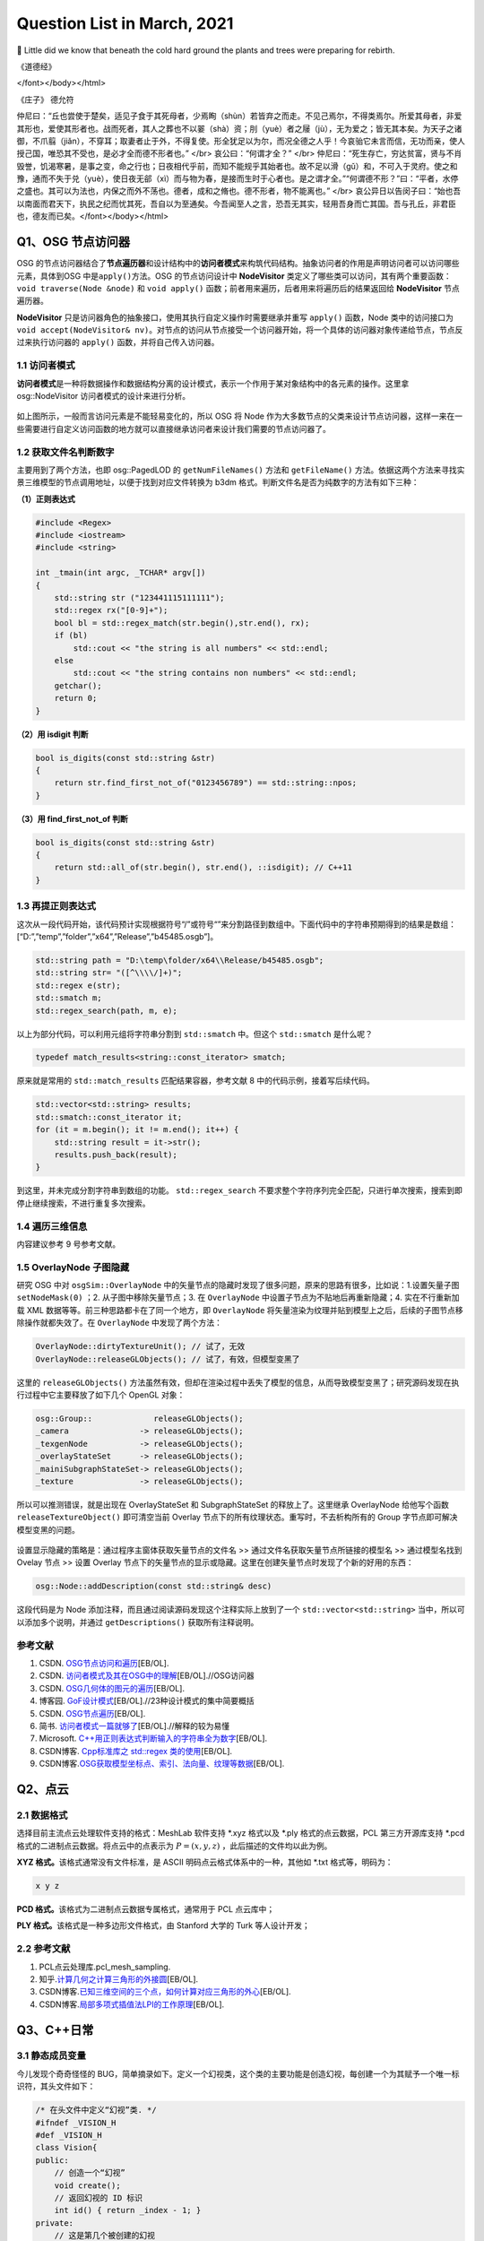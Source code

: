 Question List in March, 2021
============================

🌱 Little did we know that beneath the cold hard ground the plants and
trees were preparing for rebirth.


《道德经》

.. raw:: html

   <html xmlns="http://www.w3.org/1999/xhtml"><head></head><body><font size="4" face="华文楷体">道冲，用之或不盈。渊兮，似万物之宗。挫其锐，解其纷，和其光，同其尘，湛兮，似或存。吾不知谁之子，象帝之先。
</font></body></html>   

《庄子》 德允符

.. raw:: html

   <html xmlns="http://www.w3.org/1999/xhtml"><head></head><body><font size="4" face="华文楷体">鲁哀公问于仲尼曰：“卫有恶人焉，曰哀骀（tái）它（tuō）。丈夫与之处者，思而不能去也。妇人见之，请于父母曰‘与为人妻，宁为夫子妾’者，十数而未止也。未尝有闻其唱者也，常和人而已矣。无君人之位以济乎人之死，无聚禄以望人之腹。又以恶骇天下，和而不唱，知不出乎四域，且而雌雄合乎前，是必有异乎人者也。寡人召而观之，果以恶骇天下。与寡人处，不至以月数，而寡人有意乎其为人也；不至乎期（jī）年，而寡人信之。国无宰，寡人传国焉。闷然而后应。氾而若辞，寡人丑乎，卒授之国。无几何也，去寡人而行，寡人恤焉若有亡也，若无与乐是国也。是何人者也？”</br>
仲尼曰：“丘也尝使于楚矣，适见子食于其死母者，少焉眴（shùn）若皆弃之而走。不见己焉尔，不得类焉尔。所爱其母者，非爱其形也，爱使其形者也。战而死者，其人之葬也不以翣（shà）资；刖（yuè）者之屦（jù），无为爱之；皆无其本矣。为天子之诸御，不爪翦（jiǎn），不穿耳；取妻者止于外，不得复使。形全犹足以为尔，而况全德之人乎！今哀骀它未言而信，无功而亲，使人授己国，唯恐其不受也，是必才全而德不形者也。”
</br>
哀公曰：“何谓才全？”
</br>
仲尼曰：“死生存亡，穷达贫富，贤与不肖毁誉，饥渴寒暑，是事之变，命之行也；日夜相代乎前，而知不能规乎其始者也。故不足以滑（gǔ）和，不可入于灵府。使之和豫，通而不失于兑（yuè），使日夜无郤（xì）而与物为春，是接而生时于心者也。是之谓才全。”“何谓德不形？”曰：“平者，水停之盛也。其可以为法也，内保之而外不荡也。德者，成和之脩也。德不形者，物不能离也。”
</br>
哀公异日以告闵子曰：“始也吾以南面而君天下，执民之纪而忧其死，吾自以为至通矣。今吾闻至人之言，恐吾无其实，轻用吾身而亡其国。吾与孔丘，非君臣也，德友而已矣。</font></body></html>   


Q1、OSG 节点访问器
------------------

OSG
的节点访问器结合了\ **节点遍历器**\ 和设计结构中的\ **访问者模式**\ 来构筑代码结构。抽象访问者的作用是声明访问者可以访问哪些元素，具体到OSG
中是\ ``apply()``\ 方法。OSG 的节点访问设计中 **NodeVisitor**
类定义了哪些类可以访问，其有两个重要函数：\ ``void traverse(Node &node)``
和 ``void apply()`` 函数；前者用来遍历，后者用来将遍历后的结果返回给
**NodeVisitor** 节点遍历器。

**NodeVisitor**
只是访问器角色的抽象接口，使用其执行自定义操作时需要继承并重写
``apply()`` 函数，Node
类中的访问接口为\ ``void accept(NodeVisitor& nv)``\ 。对节点的访问从节点接受一个访问器开始，将一个具体的访问器对象传递给节点，节点反过来执行访问器的
``apply()`` 函数，并将自己传入访问器。

.. _11-访问者模式:

1.1 访问者模式
~~~~~~~~~~~~~~

**访问者模式**\ 是一种将数据操作和数据结构分离的设计模式，表示一个作用于某对象结构中的各元素的操作。这里拿
osg::NodeVisitor 访问者模式的设计来进行分析。

.. figure:: pic/202103/Visitor.png
   :align: center
   :scale: 48

如上图所示，一般而言访问元素是不能轻易变化的，所以 OSG 将 Node
作为大多数节点的父类来设计节点访问器，这样一来在一些需要进行自定义访问函数的地方就可以直接继承访问者来设计我们需要的节点访问器了。

.. _12-获取文件名判断数字:

1.2 获取文件名判断数字
~~~~~~~~~~~~~~~~~~~~~~

主要用到了两个方法，也即 osg::PagedLOD 的 ``getNumFileNames()`` 方法和
``getFileName()``
方法。依据这两个方法来寻找实景三维模型的节点调用地址，以便于找到对应文件转换为
b3dm 格式。判断文件名是否为纯数字的方法有如下三种：

**（1）正则表达式**

.. code:: c++

   #include <Regex>
   #include <iostream>
   #include <string>

   int _tmain(int argc, _TCHAR* argv[])
   {
       std::string str ("123441115111111");
       std::regex rx("[0-9]+");
       bool bl = std::regex_match(str.begin(),str.end(), rx);
       if (bl)
           std::cout << "the string is all numbers" << std::endl;
       else
           std::cout << "the string contains non numbers" << std::endl;
       getchar();
       return 0;
   }

**（2）用 isdigit 判断**

.. code:: c++

   bool is_digits(const std::string &str)
   {
       return str.find_first_not_of("0123456789") == std::string::npos;
   }

**（3）用 find_first_not_of 判断**

.. code:: c++

   bool is_digits(const std::string &str)
   {
       return std::all_of(str.begin(), str.end(), ::isdigit); // C++11
   }

.. _13-再提正则表达式:

1.3 再提正则表达式
~~~~~~~~~~~~~~~~~~

这次从一段代码开始，该代码预计实现根据符号“/”或符号“\”来分割路径到数组中。下面代码中的字符串预期得到的结果是数组：[“D:”,”temp”,”folder”,”x64”,”Release”,”b45485.osgb”]。

.. code:: c++

   std::string path = "D:\temp\folder/x64\\Release/b45485.osgb";
   std::string str= "([^\\\\/]+)";
   std::regex e(str);
   std::smatch m;
   std::regex_search(path, m, e);

以上为部分代码，可以利用元组将字符串分割到 ``std::smatch`` 中。但这个
``std::smatch`` 是什么呢？

.. code:: c++

   typedef match_results<string::const_iterator> smatch;

原来就是常用的 ``std::match_results`` 匹配结果容器，参考文献 8
中的代码示例，接着写后续代码。

.. code:: c++

   std::vector<std::string> results;
   std::smatch::const_iterator it;
   for (it = m.begin(); it != m.end(); it++) {
       std::string result = it->str();
       results.push_back(result);
   }

到这里，并未完成分割字符串到数组的功能。 ``std::regex_search``
不要求整个字符序列完全匹配，只进行单次搜索，搜索到即停止继续搜索，不进行重复多次搜索。

.. _14-遍历三维信息:

1.4 遍历三维信息
~~~~~~~~~~~~~~~~

内容建议参考 9 号参考文献。

.. _15-overlaynode-子图隐藏:

1.5 OverlayNode 子图隐藏
~~~~~~~~~~~~~~~~~~~~~~~~

研究 OSG 中对 ``osgSim::OverlayNode``
中的矢量节点的隐藏时发现了很多问题，原来的思路有很多，比如说：1.设置矢量子图
``setNodeMask(0)`` ；2. 从子图中移除矢量节点；3. 在 ``OverlayNode``
中设置子节点为不贴地后再重新隐藏；4. 实在不行重新加载 XML
数据等等。前三种思路都卡在了同一个地方，即 ``OverlayNode``
将矢量渲染为纹理并贴到模型上之后，后续的子图节点移除操作就都失效了。在
``OverlayNode`` 中发现了两个方法：

.. code:: c++

   OverlayNode::dirtyTextureUnit(); // 试了，无效
   OverlayNode::releaseGLObjects(); // 试了，有效，但模型变黑了

这里的 ``releaseGLObjects()``
方法虽然有效，但却在渲染过程中丢失了模型的信息，从而导致模型变黑了；研究源码发现在执行过程中它主要释放了如下几个
OpenGL 对象：

.. code:: c++

   osg::Group::             releaseGLObjects();
   _camera               -> releaseGLObjects();
   _texgenNode           -> releaseGLObjects();
   _overlayStateSet      -> releaseGLObjects();
   _mainiSubgraphStateSet-> releaseGLObjects();
   _texture              -> releaseGLObjects();

所以可以推测错误，就是出现在 OverlayStateSet 和 SubgraphStateSet
的释放上了。这里继承 OverlayNode 给他写个函数 ``releaseTextureObject()``
即可清空当前 Overlay 节点下的所有纹理状态。重写时，不去析构所有的 Group
字节点即可解决模型变黑的问题。

.. figure:: pic/202103/Node_hidden.png
   :align: center

设置显示隐藏的策略是：通过程序主窗体获取矢量节点的文件名 >>
通过文件名获取矢量节点所链接的模型名 >> 通过模型名找到 Ovelay 节点 >>
设置 Overlay
节点下的矢量节点的显示或隐藏。这里在创建矢量节点时发现了个新的好用的东西：

.. code:: c++

   osg::Node::addDescription(const std::string& desc)

这段代码是为 Node 添加注释，而且通过阅读源码发现这个注释实际上放到了一个
``std::vector<std::string>`` 当中，所以可以添加多个说明，并通过
``getDescriptions()`` 获取所有注释说明。

.. _参考文献-1:

参考文献
~~~~~~~~

1. CSDN.
   `OSG节点访问和遍历 <https://blog.csdn.net/danshiming/article/details/109560162>`__\ [EB/OL].

2. CSDN.
   `访问者模式及其在OSG中的理解 <https://blog.csdn.net/qq_31709249/article/details/87525414>`__\ [EB/OL].//OSG访问器

3. CSDN.
   `OSG几何体的图元的遍历 <https://blog.csdn.net/csxiaoshui/article/details/78193744>`__\ [EB/OL].

4. 博客园.
   `GoF设计模式 <https://www.cnblogs.com/leigepython/p/9996430.html>`__\ [EB/OL].//23种设计模式的集中简要概括

5. CSDN.
   `OSG节点遍历 <https://blog.csdn.net/niu2212035673/article/details/75197843>`__\ [EB/OL].

6. 简书.
   `访问者模式一篇就够了 <https://www.jianshu.com/p/1f1049d0a0f4>`__\ [EB/OL].//解释的较为易懂

7. Microsoft.
   `C++用正则表达式判断输入的字符串全为数字 <https://social.msdn.microsoft.com/Forums/zh-CN/5a76cbca-e074-42bf-9774-1ba371dbbc13/c?forum=visualcpluszhchs>`__\ [EB/OL].

8. CSDN博客. `Cpp标准库之 std::regex
   类的使用 <https://blog.csdn.net/l357630798/article/details/78235307>`__\ [EB/OL].

9. CSDN博客.\ `OSG获取模型坐标点、索引、法向量、纹理等数据 <https://blog.csdn.net/qq_31709249/article/details/94357183>`__\ [EB/OL].

Q2、点云
--------

.. _21-数据格式:

2.1 数据格式
~~~~~~~~~~~~

选择目前主流点云处理软件支持的格式：MeshLab 软件支持 \*.xyz 格式以及
\*.ply 格式的点云数据，PCL 第三方开源库支持 \*.pcd
格式的二进制点云数据。将点云中的点表示为 :math:`P=(x,y,z)`
，此后描述的文件均以此为例。

**XYZ 格式。**\ 该格式通常没有文件标准，是 ASCII
明码点云格式体系中的一种，其他如 \*.txt 格式等，明码为：

.. code:: 

   x y z

**PCD 格式。**\ 该格式为二进制点云数据专属格式，通常用于 PCL 点云库中；

**PLY 格式。**\ 该格式是一种多边形文件格式，由 Stanford 大学的 Turk
等人设计开发；

.. _22-参考文献:

2.2 参考文献
~~~~~~~~~~~~

1. PCL点云处理库.pcl_mesh_sampling.

2. 知乎.\ `计算几何之计算三角形的外接圆 <https://www.zhihu.com/question/37577447>`__\ [EB/OL].

3. CSDN博客.\ `已知三维空间的三个点，如何计算对应三角形的外心 <https://blog.csdn.net/w565066157/article/details/80847227>`__\ [EB/OL].

4. CSDN博客.\ `局部多项式插值法LPI的工作原理 <https://blog.csdn.net/shengmingqijiquan/article/details/52355066>`__\ [EB/OL].

Q3、C++日常
-----------

.. _31-静态成员变量:

3.1 静态成员变量
~~~~~~~~~~~~~~~~

今儿发现个奇奇怪怪的
BUG，简单摘录如下。定义一个幻视类，这个类的主要功能是创造幻视，每创建一个为其赋予一个唯一标识符，其头文件如下：

.. code:: c++

   /* 在头文件中定义“幻视”类. */
   #ifndef _VISION_H
   #def _VISION_H
   class Vision{
   public:
       // 创造一个“幻视”
       void create();
       // 返回幻视的 ID 标识
       int id() { return _index - 1; }
   private:
       // 这是第几个被创建的幻视
       static int _index;
   }
   #endif

其 CPP 文件如下：

.. code:: c

   int Vision::_index = 0;
   void Vision::create(){ _index++; }

如上所示，如果我们程序中创建一个幻视，并输出此次创建的“幻视”的
ID，代码为：

.. code:: c

   Vision v1;
   v1.create();
   printf("Vision %02d", v1.id());

此时，应该输出：Vision 00，然而在不同的编译器中，其可能输出的是：Vision
-01。这是为啥呢，通过调试可以发现，调用 ``create()`` 函数后，CPP
中静态的 ``_index`` 变量已经是 1
了；然而在头文件中返回该值时，这个值为仍然为
0。秉持静态成员变量的域在当前文件的要求，返回该值的函数应该写在 CPP 中：

.. code:: c++

   /*--- Vision.h ---*/
   class Vision{
   public:
       // 创造一个“幻视”
       void create();
       // 返回幻视的 ID 标识
       int id();
   private:
       // 这是第几个被创建的幻视
       static int _index;
   }
   /*--- Vision.cpp ---*/
   int Vision::_index = 0;
   int Vision::id(){ return _index - 1; }
   void Vision::create(){ _index++; }

由此，解决了这个奇奇怪怪的 BUG。

.. _32-pycharm打包exe报错:

3.2 PyCharm打包exe报错
~~~~~~~~~~~~~~~~~~~~~~

提示：NameError: name ‘raw_input’ is not defined.
至于如何解决这个问题，网上有不同的答案，我们通过分析和实验来找到正确的。首先，生成程序要用
``pip`` 工具安装 ``pyinstaller`` 程序包：

.. code:: 

   pip install pyinstaller

安装后，打包程序的命令是：

.. code:: 

   pyinstaller -F -w main.py

这里，\ ``-F`` 指生成单个可执行程序文件，\ ``-w``
是指禁止弹出黑色的命令行窗口。

网上说 ``row_input()`` 函数时 Python 2.X 版本所使用的命令，Python 3.X
版本应该使用 ``input()``
函数；本次用程序进行打包时编译通过，证明版本正确。参考文献 1
的加包也无法根治问题。所以问题出在 pyinstaller 所使用的 Python
版本不对。折腾半天，还是直接换函数好了，服了。

.. figure:: pic/weibo/tieba_emotion_08.png
   :align: center
   :scale: 24

.. _33-gvim打印代码带行号:

3.3 GVIM打印代码带行号
~~~~~~~~~~~~~~~~~~~~~~

.. code:: 

   set printoptions = number:y

.. _34-qt-打包程序:

3.4 Qt 打包程序
~~~~~~~~~~~~~~~

使用 Qt 打包 exe 的过程很简单：1. 拷贝 release 中 exe
文件到新建文件夹中；2. 打开 Qt 5.15.2 窗口跳转到新建文件夹中，输入：

   ``windeployqt test.exe``

由此即可得到 exe 程序的发布集合，如果需要后续执行打包处理，则可使用
Enigma Virtual Box 进行打包；如果后续还需对程序进行加密，则可使用 The
Enigma Protector 执行加密处理。

.. _35-qt-调用其他-exe:

3.5 Qt 调用其他 EXE
~~~~~~~~~~~~~~~~~~~

使用 Qt 调用其他 EXE 程序的操作主要在 ``QProcess``
类中进行，这里有几个关键点暂时没搞明白，可能需要留到清明节之后再予以处理了：

-  在使用 QProcess 调用其他 exe 程序时，指定运行环境在 exe 程序目录下；

-  如何根据 exe 返回的消息动态刷新界面中的控件消息；

.. _参考文献-2:

参考文献
~~~~~~~~

1. CSDN博客.\ `pyinstaller生成exe后无法执行 <https://blog.csdn.net/Mr0Yang/article/details/51714581>`__\ [EB/OL].

2. CSDN博客.\ `让Vim打印到纸上时显示行号 <https://blog.csdn.net/xiliuhu/article/details/6047658>`__\ [EB/OL].

Q4、B3DM
--------

B3DM，\ *Batched 3D Data
Model*\ ，译为批处理三维模型，支持三维模型离线批处理并通过数据流传送到网络客户端进行渲染和交互。B3DM
是由头文件和数据体两部分组成的，使用 glTF 格式存储的二进制文件；其在
glTF 数据格式的基础上添加了属性表信息，每个模型都是一个要素。

.. _41-b3dm-格式剖析:

4.1 B3DM 格式剖析
~~~~~~~~~~~~~~~~~

B3DM 文件由 28 字节的文件头和 :math:`x` 字节的文件体构成；头文件的前 4
个字节为 magic 码，设定为ASCII 字符 “b3dm”；5~8 字节是作为 B3DM
版本号的整形变量，目前为 1；9~12
字节表示包含头文件在内的文件总字节长度，即 :math:`28+x`\ ；13~28
字节分别以 4 字节整形变量存储 Featrue Table、Batch Table 的 JSON
字节长度和二进制文件长度。

.. figure:: pic/202103/b3dm.png
   :align: center

如上图所示，B3DM 格式作为 3DTiles 网络端三维模型存储格式中的一种，共享
3DTiles 的通用头文件和文件体的结构和布局。B3DM
文件体也可存储\ **属性表（\ Feature Table\ ）**\ 和\ **批次表（\ Batch
Table\ ）**\ 信息，属性表一般存储诸如模型位置等的一些必要的渲染属性信息；而批次表的设计理念与
GIS
应用中的文本属性信息十分相似，如模型高度、楼层数等信息统统可以放在批次表
Batch Table 中进行存储。二进制文件的余下部分将以二进制 glTF
的格式进行存储。

Feature Table
^^^^^^^^^^^^^

如本节第一幅图所示，Feature Table 由 JSON Header 和 Binary Body
两部分构成；JSON Header 以 JSON 格式存储了属性表中存储的各个属性，Binary
Body
则以紧凑二进制的形式存储了相关属性的实际数值，使用二进制值的唯一方式是通过
JSON Header 中存储的偏移量寻访相应的数据段。

.. figure:: pic/202103/FeatureTable.png
   :align: center
   :scale: 20

对于所有 3DTiles 格式而言 Feature Table
都是必要的，该属性表存储了一些瓦片中要素绘制的关键几何值数组，这些存储在
Feature Table
中的值包括两种：一是\ **全局属性信息**\ ，比如点云数据的点数、实例模型
I3DM
中几何实例的个数；二是\ **要素属性信息**\ ，比如点云数据中每个点的位置、实例模型中每个实例的位置，这些属性信息均以偏移量的形式存储，使用时需要根据偏移值在二进制文件中寻找对应的数据段。以
``byteOffset`` 所指向的要素属性类型取决于要素的属性，如 ``POSITION``
的语义可以解析为 3 维 ``float`` 数组。

Batch Table
^^^^^^^^^^^

而 Batch Table
则不那么必要了，这里存储的是类似二维地理信息系统中文本属性的信息。批次表
Batch Table
也能够存储诸如瓦片中要素个数一类的全局信息，也可存储相关的要素属性信息；只不过在存储其他要素属性时，由于批次表中存储的信息与应用相关，故而要指定二进制组件的基本类型以及组件容器数组的类型。由类型的比特位数即可计算出二进制体中属性数据所对应的数据段。

.. figure:: pic/202103/componentType.jpg
   :align: center
   :scale: 60

.. figure:: pic/weibo/doge_lv.png
   :align: center
   :scale: 30

B3DM 格式的属性表 Feature Table 存且仅存（）全局属性信息：而其批次表
Batch Table 存储了该批文件中存储的模型要素个数 ``BATCH_LENGTH``
和模型建立在局部坐标系中时坐标系原点的世界坐标 ``RTC_CENTER``\ 。

.. _42-gltf-格式剖析:

4.2 glTF 格式剖析
~~~~~~~~~~~~~~~~~

目前没有太大精力去剖析了，如果需要的话在下个月的记录文件里操作。

.. _参考文献-3:

参考文献
~~~~~~~~

1. CSDN博客.
   `3dTile技术研究-概念详述(7) <https://blog.csdn.net/baidu_38621657/article/details/113822516>`__\ [EB/OL].

2. CSDN博客.
   `3dTile技术研究-概念详述(8) <https://blog.csdn.net/baidu_38621657/article/details/113829390>`__\ [EB/OL].

3. CSDN博客.
   `3dTile技术研究-概念详述(9) <https://blog.csdn.net/baidu_38621657/article/details/113821339>`__\ [EB/OL].

4. GitHub. `Batched 3D
   Model <https://github.com/CesiumGS/3d-tiles/tree/master/specification/TileFormats/Batched3DModel>`__\ [EB/OL].

5. CSDN博客. `3DTile
   的geometricError含义 <https://blog.csdn.net/Rsoftwaretest/article/details/106740269>`__\ [EB/OL].

6. CSDN博客.
   `3DTile中的geometricError和boundingVolume <https://blog.csdn.net/Rsoftwaretest/article/details/107580912>`__\ [EB/OL].

7. Shehzan Mohammed. `3D Tiles
   Overview <https://github.com/CesiumGS/3d-tiles/blob/master/3d-tiles-overview.pdf>`__\ [EB/OL].

Q5、WebGIS 开发环境
-------------------

PostgreSQL+PostGIS 作为后端数据服务提供者，Tomcat
作为后端调试服务器，Geoserver
作为服务提供方进行服务打包并发布。这里参考\ `菜鸟教程 <https://www.runoob.com/postgresql/postgresql-tutorial.html>`__\ 介绍一下
PostgreSQL 以及 PostGIS 的渊源。

PostgreSQL 发源于加州大学伯克利分校计算机系 *Michael Stonebraker*
教授领导的 POSTGRES 项目，该项目始创于 1986 年，并于 1994 年由 *Andrew
Yu* 和 *Jolly Chen* 以 Postgres95 的名字发布于互联网，到 1996 年更名为
PostgreSQL。POSTGRES 是对 Post INGRES 的缩写[21]， 名字中的 INGRES 是 70
年代加州大学伯克利分校研究的早期数据库系统，全称为交互式图形和检索系统
Interactive Graphics and Retrieval
System，这是一套关系型数据库管理系统（Relational Database Management
System，DBMS），在项目搁置后因计算机文件系统的更新等诸多原因无法接续，故而更名为
POSTGRES 继承原有思想进行新世代的关系型数据库开发。

PostGIS 是对象关系型数据库 PostgreSQL 的空间扩展，其开源项目由
Refractions Research 公司启动，旨在建立一套开源的空间数据库技术。PostGIS
通过向 PostgreSQL
中添加对\ **空间数据类型**\ 、\ **空间索引**\ 和\ **空间函数**\ 等的支持，将
PostgreSQL 数据库管理系统转换为\ **空间数据库**\ 。PostGIS 自动继承了
PostgreSQL的"**企业级**"特性以及开放源代码的标准。PostGIS 作为
PostgreSQL 的一个插件将PostgreSQL变成了一个强大的空间数据库。

-  Linq2DB 是做什么用的；

-  PostGIS 是怎么做查询分析的；

-  如何开放 IIS 端口号；

-  如何用 asp.net 发布空间查询服务；

-  什么是 ContentType 以及怎样设置它；

-  LINQ 与 C# 的反射机制及其应用场景；

-  后缀名 .asmx 和 .asax 代表什么；

-  由 PostgreSQL 表生成 C# 实体类。

针对上面提出来的一些设想和知识点，展开后续研究，并将学习和开发工作完整的记录如下。

.. _51-orm-of-postgresql:

5.1 ORM of PostgreSQL
~~~~~~~~~~~~~~~~~~~~~

ORM，Object Relational
Mapping，翻译为对象关系映射，用于实现面向对象编程语言里不同类型系统的数据之间的转换，实际上是通过实例对象的语法完成关系型数据库的操作的技术。针对应用程序的数据操作，直接编写原生
SQL 语句会存在两方面的问题：

1. **SQL 语句的执行效率**\ ：应用开发程序员需要耗费一大部分精力去优化
   SQL 语句；

2. **数据库迁移**\ ：针对 MySQL 开发的 SQL 语句无法直接应用到 Oracle
   数据库上，一旦需要迁移数据库，便需要考虑跨平台问题。

这两个问题出现的原因在于，面向对象是从软件工程基本原则（如耦合、聚合、封装）的基础上发展起来的，而关系数据库则是从数学理论发展而来的，两套理论存在显著的区别。对象关系映射技术正是为了解决这个不匹配的现象而存在的。目前的常见
OMR 产品有 Entity Framework、Link to SQL、Active Record、OpenRecord
等，在以上厚重的 OMR 之后又继续兴起了 Dapper、Massive、PetaPoco 等微 ORM
产品，而目前在 C# 语言中应用最为广泛的是 LINQ 数据访问库 LINQ to
DB，也即 Linq2DB。

Linq2DB 与 T4 模板
^^^^^^^^^^^^^^^^^^

重量级实体框架 Entity Framework 包括三种类型：Data First、Model
First、Code First；而相对于 EF 这种重量级的自动框架，Linq2DB 是取其 Data
First 类型（从数据库到Mode）的轻量级半自动 ORM 框架，该类库目前仅支持 C#
语言。

T4 模版是 VS 自带的一个自定义工具，在 VS 中
[新建]\ :math:`\rightarrow`\ [文本模版] 即可创建 \*.tt 或 \*.ttinclude
格式的 T4 模板，该模版是在代码编译前的运行的，也就是说工程编译前就会运行
T4 模版连接数据库并根据数据库的内部自动生成一个和数据库对应的实体类。

若想在程序中使用 T4 模板，可以在引用上右键，点击 [管理 NuGet 包]，搜索
Linq2DB.T4Template，从而在当前工程中添加模板库；模板库添加完成后的具体使用可以参考文献
7。程序包提供的方法很简单：

1. 从添加到工程的 LinqToDB.Templates 文件夹中复制符合工程要求的
   CopyMe.PostgreSQL.tt.txt 到指定目录，并将文件名更改为自定义的
   xxx.tt；

2. 双击打开 xxx.tt 文件，更改其配置信息诸如 NamespaceName
   命名空间、LoadPostgreSQLMetadata
   函数设定数据库的链接字符串等等，其他配置信息可依据参考文献 7
   对应更改；

3. 右键 xxx.tt 文件，点击 “Run Custom Tool” 即可编译 T4
   文件生成对应的实体类。

但是在实际操作时遇到了 BUG，提示“无法找到
System.Runtime.Com;ilerServices.Unsate”，这个问题其实是工程中没有添加对应包的
NuGet
引用或者程序使用的包的版本不正确所引起的，解决策略就是添加对应的引用包，并使用
``gacutil`` 命令将工程引用位置的程序集 dll
添加到工程缓存，重启后再次编译即可。

.. code:: 

   错误描述：System.IO.FileNotFoundException: Could not load file or assembly 'System.Runtime.CompilerServices.Unsafe, Version=4.0.4.1, Culture=neutral, PublicKeyToken=b03f5f7f11d50a3a' or one of its dependencies. 系统找不到指定的文件。
   依赖版本：4.0.4.1-->4.5.3
   修复命令：gacutil /i System.Runtime.CompilerServices.Unsafe.dll

   错误描述: System.IO.FileNotFoundException: Could not load file or assembly 'System.Numerics.Vectors, Version=4.1.4.0, Culture=neutral, PublicKeyToken=b03f5f7f11d50a3a' or one of its dependencies. 系统找不到指定的文件。
   依赖版本：4.1.4.0-->4.5.0
   修复命令：gacutil /i System.Numerics.Vectors.dll

EntitysCodeGenerate
^^^^^^^^^^^^^^^^^^^

从数据库中生成表对应的 VB/C# 实体代码，可实现数据库列和 VB/C#
代码类型的映射、实体命名空间、代码个性化注释、是否生成对应的数据库操作等。同时通过实体可实现简单数据库添加、修改、删除、查询等操作，对添加和修改提供一个统一的保存操作（即实体会根据主键或实体条件值自动判断是更新还是插入）。

.. figure:: pic/202103/EntitysCodeGenerate.png
   :align: center
   :scale: 60

该工具属于程序员自己实现的简易 OMR 数据实体转换工具，支持 Oracle、SQL
Server、Access、MySQL、Sybase、SQLite、DB2、OleDb、PostgreSQL、DM（达梦）以及PowerDesigner
等数据库。

.. _52-postgis-空间查询:

5.2 PostGIS 空间查询
~~~~~~~~~~~~~~~~~~~~

使用 Linq2DB 对 PostGIS 进行空间查询时需要在 C# 中为工程安装
LinqToDBPostGisNTS 包，这个包是有适用性的所以目前不大能用了；C# 的
Linq2DB 库本身已经涵盖了对 PostGIS 的扩展。空间查询可以参考 PostGIS
数据库中的 SQL 语句和 LING to DB 中 PostGIS
拓展的示例代码进行自定义化的功能定制。比如传入空间框选多边形的坐标，要求分类统计该区域覆盖的楼宇的属性信息时，可以参考如下代码片段：

PostGIS SQL
^^^^^^^^^^^

.. code:: sql

   SELECT ST_Union(ST_Clip(rast,geom)) AS rast
   FROM staging.tmean_19
   CROSS JOIN
   ST_MakeEnvelope(3.87,73.67,53.55,135.05,4326) As geom
   WHERE ST_Intersects(rast,geom) AND month=1;

LinqToDBPostGisNTS 
^^^^^^^^^^^^^^^^^^

.. code:: c#

   using LinqToDBPostGisNetTopologySuite
   using (var db = new PostGisTestDataConnection()) {
       NetTopologySuite.Geometries.Point point = new Point(
           new Coordinate(1492853, 6895498)) { SRID = 3857 };
       var dms = db.Select(() => GeometryOutput.STAsLatLonText(point));
       var nearestCity = db.Cities
           .OrderBy(c => c.Geometry.STDistance(point))
           .FirstOrDefault();
       var selected = db.Polygons
           .Where(p => p.Geometry.STArea() > 150.0)
           .OrderBy(p => p.Geometry.STDistance(point))
           .ToList();
       var stats = db.Polygons
           .Select(c => new {
                    Id = c.Id,
                    Name = c.Name,
                    Area = c.Geometry.STArea(),
                    Distance = c.Geometry.STDistance(point),
                    NumPoints = c.Geometry.STNPoints(),
                    Srid = c.Geometry.STSrId(),
                    Wkt = c.Geometry.STAsText(),
                })
           .ToList();
   }

Result
^^^^^^

根据上面两端代码，PostGIS 查询指定范围数据的 SQL 代码可以借助
LinqToDBPostGisNTS 包来改造为 LING to DB 代码。即：

.. code:: c#

   using (var db = myContext.GetDBConnection()){
       Coordinate2D[][] coords = rectangle(xmin, ymin, xmax, ymax);
       PostgisPolygon polygon = new PostgisPolygon(coords);
       var intersections = db.Buidings.Where(
           p => p.Geom.StIntersects(polygon) // C# Lambda 表达式表达几何求交函数
       ).ToList();
   }

Note SRID!
^^^^^^^^^^

当导入 PostgreSQL 数据库中矢量指定了 SRID 空间参考时，用
``new PostgisPolygon`` 创建多边形时必须指定其空间坐标参考，否则会报错说
Npgsql 语句错误。修改后的代码为：

.. code:: c#

   PostgisPolygon polygon = new PostgisPolygon(coords) {SRID = 32650 };

那么这次这个问题是如何解决的呢？在 PostgreSQL 数据库中执行如下 SQL
查询：

.. code:: sql

   SELECT * FROM public."DLGX"
   WHERE ST_Intersects(
       geom, ST_GeomFromText('Polygon(x1 y1, x2 y2, x3 y3, x4 y4, x1 y1)', 32650)
   )/* x1 y1 等数为实际的 double 数而并非变量，这里是为了简化显示 */

发现数据库成功找出了代码，所以猜测问题可能出现在这最后的数字 32650
身上，经测试果然是。这里用到了一个很重要的 LING to DB 关于 PostGIS
拓展的使用参考[9-10]，收纳到本章节的参考文献中。

.. _53-c-日常:

5.3 C# 日常
~~~~~~~~~~~

Web Service 返回 JSON
^^^^^^^^^^^^^^^^^^^^^

Web Service 也叫 XML Web Service，是一种轻量级的独立的 Internet
通讯技术，通过 SOAP 在 Web 上提供软件服务，使用 WSDL
进行文件说明，并通过 UDDI 进行注册。

|  XML，Extensibale Markup Langage，拓展型可标记语言；
|  SOAP，Simple Object Acess Protocal，简单对象存取协议；
|  WSDL，Web Services Description Language，网络服务描述语言；
|  UDDI，Universal Description Discovery and
  Integration，通用描述、发现与集成服务。

目前的网络服务中一般要求返回的对象都是 JSON 字符串，而 WebService
默认返回的是 XML
格式的数据，对于现在的工程来说显然不能满足需求，所以在返回 JSON
字符串时，一般不会直接返回 string 类型，而是通过 Context
来实现相关内容，如下：

.. code:: c#

   [WebMethod]
   public void HelloWorld(){ 
       string str= "Hello World"; 
       Context.Response.Write(str);
       Context.Response.End();
   }
   // Context.Response.Write(JsonConvert.SerializeObject(message)); 具有同等效果

拓展名 \*.asmx 是 Web Service 服务程序的后缀名，\*.asmx 和 \*.aspx 都是
ASP.NET 应用程序的文本文件。ASPX 文件是 ASP.NET 的动态页，而另外一个文件
\*.asax 是全局文件，存储一些网络配置信息。

Global.asax 文件被配置为任何直接 HTTP
请求都被自动拒绝，所以用户不能下载或查看其内容。ASP.NET
页面框架能够自动识别出对Global.asax 文件所做的任何更改。在 Global.asax
被更改后ASP.NET
页面框架会重新启动应用程序，包括关闭所有的浏览器会话，去除所有状态信息，并重新启动应用程序域。

LINQ 与查询优化
^^^^^^^^^^^^^^^

LINQ 全称为 Language Integrated Query，译即\ **语言集成查询**\ ，该 API
可以使用统一的方式编写各种查询，如 XML、对象集合、SQL Server
数据库等；LINQ 是微软于 2007 年随 .NET Framework 3.5
发布的技术，当前可支持 C# 以及Visual Basic .NET 语言。

从语法风格上说，LINQ
可以分为（a.）\ **SQL风格**\ 以及（b.）\ **函数风格**\ 两种，这两种风格实现的效果是相同的，只不过函数风格使用的函数是
Lambda 表达式，如下面的两段代码：

.. code:: c#

   /* SQL 风格的 LINQ to Object 用法. */
   var list = from user in users
              where user.Name.Contains("Wang")
              select user.Id;
   /* 等同效果的函数风格代码. */
   var list = users
              .Where(u => u.Name.Contains("Wang"))
              .Select(u => u.id);

如下图所示，集合基于
``ICollection``\ 、\ ``IList``\ 、\ ``IDictionary``\ 、\ ``IEnuerable``
接口及其泛型版本，例如 ``IEnuerable<T>``\ ；集合都直接或间接的派生自
``IEnumerable``\ 接口。

.. figure:: pic/202103/SetInterface.png
   :align: center
   :scale: 18

LINQ 查询结果会根据 C# 的集合接口放到对应的集合中。LINQ
的分组查询是非常具有代表性的一种查询机制，该查询通过两层循环来得到分组以及分组中的项，其示例代码如下：

.. code:: c#

   /* 分组查询的代码实例. */
   var query = persons.Where(person => person.Name.Length > 2)
               .Select(person => person.Name.ToLower())
               .GroupBy(name => name.Substring(1, 1));
   /* 通过两层循环得到分组查询结果. */
   foreach(var g in query){
       Console.WriteLine(g.Key);   // 外层循环得到分组
       foreach(var item in g){
           Console.WriteLine(item);// 内层循环得到分组中的项
       }
   }// 注意 PostGIS 拓展 St_Intersections 求交后要加一个 AsEnumerable() 函数转换为可操作的分组

关于 LINQ
的更多操作可参考相关文献[13-17]，这里不做进一步展开。下面讲一讲针对不同表、不同字段的查询优化思路；多表、多字段查询时，目前的考量是每个表和每个字段都写一段代码，原始表可能为：

.. code:: c#

   /* 数据表及其相关字段. */
   [Table(Schema="public", Name="city_road")]
   public partial class CityRoad {
       [Column("gid"),         Nullable] public int      Gid       { get; set;}
       [Column("shape_lengh"), Nullable] public decimal? ShapeLeng { get; set;}
       [Column("name"),        Nullable] public string   Name      { get; set;}
       [Column("status"),      Nullable] public string   Status    { get; set;}
   }
   [Table(Schema="public", Name="area_road")]
   public partial class AreaRoad {
       [Column("gid"),         Nullable] public int      Gid       { get; set;}
       [Column("shape_lengh"), Nullable] public decimal? ShapeLeng { get; set;}
       [Column("name"),        Nullable] public string   Name      { get; set;}
       [Column("status"),      Nullable] public string   Status    { get; set;}
   }

   /* 数据库链接操作类. */
   public class PostGISDataConnection : DataConnection
   {
       public PostGISDataConnection(string providerName, string connecString):
       base(providerName, connecString){}
       public ITable<CityRoad> City { get { return GetTable<CityRoad>(); }}
       public ITable<AreaRoad> Area { get { return GetTable<AreaRoad>(); }}
   }

   /* 执行数据库链接的操作. */
   public class DataContext
   {
       public PostGISDataConnection GetConnection(){
           var str = ConfigurationManager.ConnectionStrings("postgistest");
           return new PostGisDataConnection(str.ProviderName, str.ConnectionString)
       }
   }

对于这两个表来说，用它进行查询可能需要执行的操作为：

.. code:: c#

   DataContext context = new DataContext();
   using(var db = context.GetConnection()){
       if(table.Equals("市级路网")){
           var sects = db.City.Where(p=>p.Geom.STIntersetions(polygon)).AsEnumerable();
           if (field.Equals("路名")){
               var groups = sects.GroupBy(g => g.Name);
               foreach(var item in groups){
                   string key = item.Key;
                   double length = Convert.ToDouble(item.Sum(t => t.ShapeLength));
               }
           }
           if (field.Equals("使用状态")){
               var groups = sects.GroupBy(g => g.Status);
               foreach(var item in groups){
                   string key = item.Key;
                   double length = Convert.ToDouble(item.Sum(t => t.ShapeLength));
               }
           }
       }
       if(table.Equals("城区路网")){
           var sects = db.Area.Where(p=>p.Geom.STIntersetions(polygon)).AsEnumerable();
           if (field.Equals("路名")){
               var groups = sects.GroupBy(g => g.Name);
               foreach(var item in groups){
                   string key = item.Key;
                   double length = Convert.ToDouble(item.Sum(t => t.ShapeLength));
               }
           }
           if (field.Equals("使用状态")){
               var groups = sects.GroupBy(g => g.Status);
               foreach(var item in groups){
                   string key = item.Key;
                   double length = Convert.ToDouble(item.Sum(t => t.ShapeLength));
               }
           }
       }    
   }

显而易见，这个东西很复杂。为了进一步优化查询语句，本来设想通过 C#
的反射机制来使用，但显然反射并不能得到对象实例。我们需要综合使用 C#
语言的继承来优化以上重复代码的使用。

首先，为所有的数据表添加一个公共的父类。所有的数据表都继承自该父类，那么在进行查询时就可以将所有的表都用父类来表示，而被传递的表本身具有子类的实例。

.. code:: c#

   /* 父类表. */
   public class ParentTable{
       /* 定义需要查询的公共属性. */
       private string[] Fields = new string[2]{
           "1,name,路名",
           "2,status,使用状态"
       };
       /* 根据字符串获取相应的属性. */
       private int getFieldID(string field){
           for (int i = 0; i < Fields.GetLength(0); i++){
               string[] info = Fields[i].Split(',');
               if (field.Equals(info[1], StringComparison.OrdinalIgnoreCase) ||
                   field.Equals(info[2])){
                   return Convert.ToInt16(info[0]);
               }
           }
       }
   }
   /* 子类表. */
   public partial class CityRoad : ParentTable {}
   public partial class AreaRoad : ParentTable {}

那么可以将 DataConnection 类重新改写为：

.. code:: c#

   /* 数据库链接操作类. */
   public class PostGISDataConnection : DataConnection
   {
       public PostGISDataConnection(string providerName, string connecString):
       base(providerName, connecString){}
       
       /* 定义数据表. */
       private string[] TableNames = new string[2]{
           "1,City,市级路网",
           "2,Area,城区路网"
       };
       /* 根据字符串获取相应的数据表. */
       private int getTableID(string table){
           for (int i = 0; i < TableNames.GetLength(0); i++){
               string[] info = TableNames[i].Split(',');
               if (table.Equals(info[1], StringComparison.OrdinalIgnoreCase) ||
                   table.Equals(info[2])){
                   return Convert.ToInt16(info[0]);
               }
           }
       }
       /* 获取数据表. */
       public findTableByName(string table){
           switch(getTableID(table)){
               case 1 : return City;
               case 2 : return Area;
               default: return null;
           }
       }
       /* 声明市级、城区路网. */
       public ITable<CityRoad> City { get { return GetTable<CityRoad>(); }}
       public ITable<AreaRoad> Area { get { return GetTable<AreaRoad>(); }}
   }

这里命名一条 Object 公理： **C# 中所有的对象都可以看做是
Object**\ 。这条公理是改进 LINQ
查询的前提条件。改进后可以将查询代码写成如下形式：

.. code:: c#

   DataContext context = new DataContext();
   using(var db = context.GetConnection()){   
       var sects = db.findTableByName(table).
           Where(p=>p.Geom.STIntersetions(polygon)).AsEnumerable();
       var groups = sects.GroupBy(g => g.getFieldByName(field));
       foreach(var item in groups){
           string key = item.Key;
           double length = Convert.ToDouble(item.Sum(t => t.ShapeLength));
       }    
   }

C# 反射
^^^^^^^

C#
中的反射可以实现从对象的外部来了解对象（或程序集）内部结构的功能，哪怕不知道这个对象（或程序集）是什么，另外
.NET 中的反射还可以动态创建出对象并执行它其中的方法。反射是 .NET
中重要的机制，通过反射，可以在运行时获得程序或程序集中每一个类型（包括类、结构、委托、接口和枚举等）的成员和成员的信息。另外还可以直接创建对象，即使这个对象的类型在编译时还不知道。反射的用途如下：

1. 使用 Assembly
   定义和加载程序集，以及从此程序集中查找类型并创建该类型的实例。

2. 使用 Module
   了解包含模块的程序集以及模块中的类等，还可获取在模块上定义的所有全局方法。

3. 使用 ConstructorInfo
   了解构造函数的名称、参数、访问修饰符和实现详细信息等。

4. 使用 MethodInfo
   了解方法的名称、返回类型、参数、访问修饰符和实现详细信息等。

5. 使用 FiedInfo
   了解字段的名称、访问修饰符和实现详细信息（如static）等，并获取或设置字段值。

6. 使用 EventInfo
   了解事件的名称、自定义属性、声明类型和反射类型等，添加或移除事件处理程序。

7. 使用 PropertyInfo
   了解属性的名称、数据类型、声明类型、反射类型和只读状态等，获取或设置属性值。

8. 使用 ParameterInfo
   了解参数的名称、数据类型、是输入参数还是输出参数等。

以上内容可以参考相关文献[19]。

开放 IIS 端口
^^^^^^^^^^^^^

内网服务器如果要建立两个以上的网站，可给每个站指定不同的端口，用同一个IP，一般本机测试正常，而其他电脑无法打开，原因是
Windows 默认没有开放相应端口。开放相应端口的设置如下：

1. 开始 :math:`\rightarrow` 控制面板 :math:`\rightarrow` Windows
   防火墙；

2. 高级设置 :math:`\rightarrow` 弹出窗口左边栏 :math:`\rightarrow`
   入站规则；

3. 弹出界面的右边栏 :math:`\rightarrow` 新建规则；

4. 在弹出的窗口依次选择：端口 :math:`\rightarrow` TCP以及特定本地端口
   :math:`\rightarrow` 填入要开放的端口号 :math:`\rightarrow`
   选中允许连接 :math:`\rightarrow` 选中所有选项 :math:`\rightarrow`
   填入端口链接标识 :math:`\rightarrow` 完成。

通过以上操作即可在局域网中开放相应的端口。

Content Type
^^^^^^^^^^^^

Content-Type 即 Internet Media Type，译为互联网媒体类型，也叫做
MIME（Multipurpose Internet Mail Extensions）
类型。在互联网中有成百上千中不同的数据类型，HTTP在传输数据对象时会为他们打上称为
MIME的数据格式标签，用于区分数据类型。最初 MIME
是用于电子邮件系统的，后来 HTTP 也采用了这一方案。

在 HTTP 协议消息头中，使用 Content-Type
来表示请求和响应中的媒体类型信息。它用来告诉服务端如何处理请求的数据，以及告诉客户端（一般是浏览器）如何解析响应的数据，比如显示图片，解析并展示
HTML 等等。Content-Type 的格式如下：

``Content-Type：type/subtype;parameter``

说明如下：

1. | ``type``\ ：主类型，任意的字符串，如 text，如果是 \* 号代表所有；
   | ``subtype``\ ：子类型，任意的字符串，如 html，如果是 \*
     号代表所有，用“/”与主类型隔开；
   | ``parameter``\ ：可选参数，如 charset，boundary 等。

2. | 例如：
   | ``Content-Type: text/html;``
   | ``Content-Type: application/json;charset:utf-8;``

特殊的 Content Type 如 ``application/x-www-form-urlencoded`` 会将参数以
``key1=val1&key2=val2`` 的方式由 HTTP
进行组织并放到请求实体里。注意如果是中文或特殊字符如“\ ``/``\ ”、“\ ``,``\ ”、“\ ``:``\ ”等会自动进行
URL 转码。该类型不支持文件，一般用于表单提交。

.. _参考文献-4:

参考文献
~~~~~~~~

1.  CSDN博客. `PostgreSQL
    代码生成工具选择 <https://blog.csdn.net/doris_d/article/details/46802867>`__\ [EB/OL].

2.  百度百科.
    `对象关系映射 <https://baike.baidu.com/item/%E5%AF%B9%E8%B1%A1%E5%85%B3%E7%B3%BB%E6%98%A0%E5%B0%84>`__\ [EB/OL].

3.  阮一峰. `ORM
    实例教程 <http://www.ruanyifeng.com/blog/2019/02/orm-tutorial.html>`__\ [EB/OL].

4.  开源博客.
    `实体对象辨析(POCO、Entity、Model、DTO、BO、DO、PO) <https://my.oschina.net/gAKey/blog/1647727>`__\ [EB/OL].

5.  CSDN博客.
    `linq2db与T4模版 <https://blog.csdn.net/Backspace110/article/details/86734017>`__\ [EB/OL].

6.  简书. `基于PostGIS的高级应用（4）--
    空间查询 <https://www.jianshu.com/p/2e365b5e0fb9>`__\ [EB/OL].

7.  LINQtoDB. `T4
    Models <https://linq2db.github.io/articles/T4.html>`__\ [EB/OL].

8.  CSDN博客. `PostGIS
    查询指定范围的数据 <https://blog.csdn.net/theonegis/article/details/55211846>`__\ [EB/OL].

9.  Github. `Linq2db PostGIS
    Extensions <https://github.com/apdevelop/linq2db-postgis-extensions>`__\ [EB/OL].

10. Npgsql. `Spatial Mapping with
    NetTopologySuite <https://www.npgsql.org/efcore/mapping/nts.html>`__\ [EB/OL].

11. CSDN博客.
    `WebService返回文本JSON数据格式 <https://blog.csdn.net/milijiangjun/article/details/80618169>`__\ [EB/OL].

12. CSDN博客.
    `C#中使用反射将字符串转换为类 <https://blog.csdn.net/l17768346260/article/details/104139577>`__\ [EB/OL].

13. 知乎. `[C#.NET
    拾遗补漏]08：强大的LINQ <https://zhuanlan.zhihu.com/p/263408354>`__\ [EB/OL].

14. CSDN博客. `LINQ to
    SQL语句 <https://blog.csdn.net/weixin_30379973/article/details/95834540>`__\ [EB/OL].

15. CSDN博客.
    `LINQ语句 <https://blog.csdn.net/zmh458/article/details/78935181>`__\ [EB/OL].

16. 百度文库.
    `Lambda表达式与LINQ <https://wenku.baidu.com/view/1bce986ec8d376eeafaa318b.html?fr=search-income2&fixfr=84pnCOU0yQnjE3m3m6yhHg%3D%3D>`__\ [EB/OL].

17. 知乎.
    `LINQ，从IQueryable说起 <https://zhuanlan.zhihu.com/p/47776558>`__\ [EB/OL].

18. CSDN博客.\ `Windows server
    2008系统，IIS7.0设置开放端口 <https://blog.csdn.net/zhaohongx/article/details/37722333>`__\ [EB/OL].

19. 博客园.\ `详解C#中的反射 <https://www.cnblogs.com/Stephenchao/p/4481995.html>`__\ [EB/OL].

20. 简书. `Content-Type
    详解 <https://www.jianshu.com/p/de5845b4c095>`__\ [EB/OL].

21. M. Stonebraker and L. Rowe. “\ `The design of
    POSTGRES <http://db.cs.berkeley.edu/papers/ERL-M85-95.pdf>`__\ ”.[J]
    ACM-SIGMOD Conference on Management of Data, May 1986.
